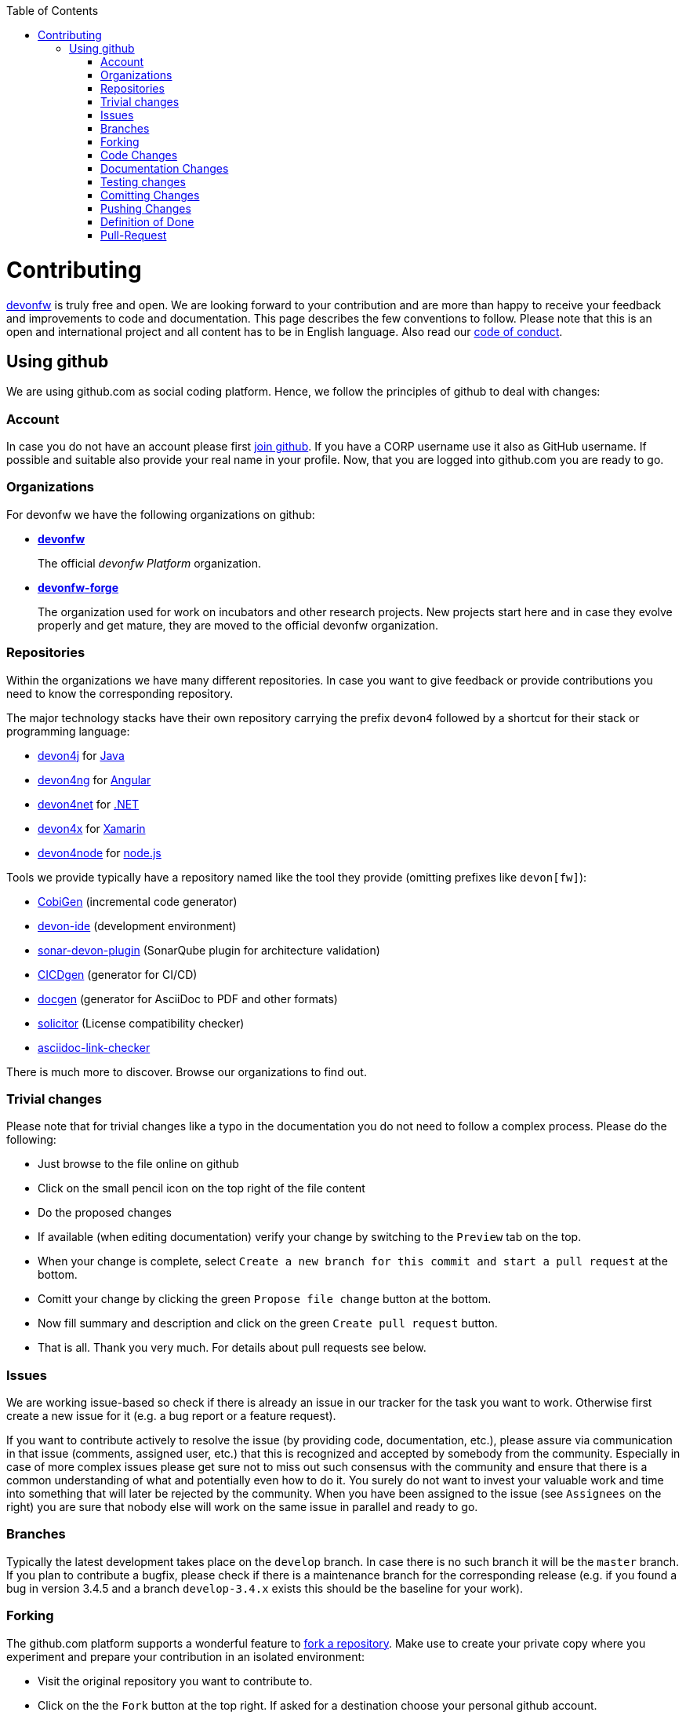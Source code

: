 :toc: macro
toc::[]

= Contributing

https://devonfw.com[devonfw] is truly free and open. 
We are looking forward to your contribution and are more than happy to receive your feedback and improvements to code and documentation.
This page describes the few conventions to follow.
Please note that this is an open and international project and all content has to be in English language.
Also read our link:code-of-conduct.asciidoc[code of conduct].

== Using github
We are using github.com as social coding platform. Hence, we follow the principles of github to deal with changes:

=== Account
In case you do not have an account please first https://github.com/join[join github]. 
If you have a CORP username use it also as GitHub username. 
If possible and suitable also provide your real name in your profile.
Now, that you are logged into github.com you are ready to go.

=== Organizations
For devonfw we have the following organizations on github:

* link:https://github.com/devonfw/[*devonfw*]
+
The official _devonfw Platform_ organization.
* link:https://github.com/devonfw-forge[*devonfw-forge*]
+
The organization used for work on incubators and other research projects.
New projects start here and in case they evolve properly and get mature, they are moved to the official devonfw organization.

=== Repositories 
Within the organizations we have many different repositories.
In case you want to give feedback or provide contributions you need to know the corresponding repository.

The major technology stacks have their own repository carrying the prefix `devon4` followed by a shortcut for their stack or programming language:

* https://github.com/devonfw/devon4j[devon4j] for https://java.com/[Java]
* https://github.com/devonfw/devon4ng[devon4ng] for https://angular.io/[Angular]
* https://github.com/devonfw/devon4net[devon4net] for https://dotnet.microsoft.com/[.NET]
* https://github.com/devonfw/devon4x[devon4x] for https://dotnet.microsoft.com/apps/xamarin[Xamarin]
* https://github.com/devonfw/devon4node[devon4node] for https://nodejs.org/[node.js]

Tools we provide typically have a repository named like the tool they provide (omitting prefixes like `devon[fw]`):

* https://github.com/devonfw/tools-cobigen[CobiGen] (incremental code generator)
* https://github.com/devonfw/ide[devon-ide] (development environment)
* https://github.com/devonfw/sonar-devon-plugin[sonar-devon-plugin] (SonarQube plugin for architecture validation)
* https://github.com/devonfw/cicdgen[CICDgen] (generator for CI/CD)
* https://github.com/devonfw/devon-docgen[docgen] (generator for AsciiDoc to PDF and other formats)
* https://github.com/devonfw-forge/solicitor[solicitor] (License compatibility checker)
* https://github.com/devonfw/asciidoc-link-checker[asciidoc-link-checker]

There is much more to discover.
Browse our organizations to find out.

=== Trivial changes
Please note that for trivial changes like a typo in the documentation you do not need to follow a complex process. Please do the following:

* Just browse to the file online on github
* Click on the small pencil icon on the top right of the file content
* Do the proposed changes
* If available (when editing documentation) verify your change by switching to the `Preview` tab on the top.
* When your change is complete, select `Create a new branch for this commit and start a pull request` at the bottom.
* Comitt your change by clicking the green `Propose file change` button at the bottom.
* Now fill summary and description and click on the green `Create pull request` button.
* That is all. Thank you very much. For details about pull requests see below.

=== Issues
We are working issue-based so check if there is already an issue in our tracker for the task you want to work.
Otherwise first create a new issue for it (e.g. a bug report or a feature request).

If you want to contribute actively to resolve the issue (by providing code, documentation, etc.),
please assure via communication in that issue (comments, assigned user, etc.) that this is recognized and accepted by somebody from the community.
Especially in case of more complex issues please get sure not to miss out such consensus with the community 
and ensure that there is a common understanding of what and potentially even how to do it.
You surely do not want to invest your valuable work and time into something that will later be rejected by the community.
When you have been assigned to the issue (see `Assignees` on the right) you are sure that nobody else will work on the same issue in parallel and ready to go.

=== Branches
Typically the latest development takes place on the `develop` branch.
In case there is no such branch it will be the `master` branch.
If you plan to contribute a bugfix, please check if there is a maintenance branch for the corresponding release (e.g. if you found a bug in version 3.4.5 and a branch `develop-3.4.x` exists this should be the baseline for your work).

=== Forking
The github.com platform supports a wonderful feature to https://help.github.com/articles/fork-a-repo/[fork a repository].
Make use to create your private copy where you experiment and prepare your contribution in an isolated environment:

* Visit the original repository you want to contribute to.
* Click on the the `Fork` button at the top right. If asked for a destination choose your personal github account.
* Clone this fork with a git-client to your local machine.
* Checkout the branch to use as baseline (see above section)
* From there create and checkout a new feature-branch (named `feature/«issue-id»-«feature-keywords»`)
* Start your work on this new feature-branch.

=== Code Changes
Before you start with your code changes, please check the following conventions:

* For each programming language we have a stack repository (see above) containing documentation about the coding conventions (example: https://github.com/devonfw/devon4j/blob/develop/documentation/coding-conventions.asciidoc[Java]). Please read and follow this conventions before doing (bigger) changes.
* Use https://github.com/devonfw/ide/blob/master/documentation/Home.asciidoc[devon-ide] to setup your development environment and get code formatters, etc. configured properly as we do not like "diff-wars" because of inconsistent formatter settings.
* Thank you, happy coding!

=== Documentation Changes
Before you start with your documentation changes, please check the following conventions:

* Documentation will always be found in the `documentation` folder of the root of repository.
* All our documentation is written in the http://asciidoc.org/[AsciiDoc] format.
* All documentation files need to carry the `.asciidoc` extension and should be named in `lower-train-case` style.
* Common prefixes help to categorize documentation files: `tutorial-` is used for step-by-step instructions, `guide-` is used for guidelines on a particular aspect, `coding-` is for specific conventions or details about source-code, `alternative-` is for less official options that are not recommended as first class citizen but to still share knowledge for people using that option, `decision-` is for rationales why a complex (technology) descition was taken.
* Please read and follow our https://github.com/devonfw/devon-docgen/#guidelines[documentation guidelines].

=== Testing changes
To test your changes all you need to do is run the following command:
[source]
devon build

If the build failed, you need to rework your changes.

=== Comitting Changes
Always commit your changes in small logical units associated with a issue (see above section) using the commit message format:
[source]
#«issue-id»: «describe your change»
Then github will automatically link the commit in the issue. 

Example:
[source]
#1: added REST service for tablemanagement

In case you worked on an issue from a different repository (e.g. change in `ide-settings` due to issue in `ide`) we use this commit message format:
[source]
«organization»/«repository»#«issue-id»: «describe your change»

Example:
[source]
devonfw/devon4j#1: added REST service for tablemanagement

=== Pushing Changes
To make your changes public you need to push them.
If you are doing this for the first time since you started your feature branch, you also need to publish that branch (`git push -u origin feature/«issue-id»-«feature-keywords»`).
After that a `git push` is sufficient.

=== Definition of Done
To complete your changes ensure the following aspects:

* You have tested your changes and the build succeeds
* Code and documentation are in sync (if you coded new features you also extended documentation, etc.)
* You followed the coding conventions and documentation guidelines
* For new features you have added automated unit tests

Do not worry, we will assist you in case you are unsure or miss something out.
However, you make your and our life easier, if you follow this Definition of Done (DoD) before providing your pull-request.

=== Pull-Request
Once you have completed your changes and DoD, you can finally https://help.github.com/en/articles/creating-a-pull-request[create] a https://help.github.com/en/articles/about-pull-requests[pull-request] (PR).

Please ensure the following aspects:

* Follow the same conventions as for commit messages (see above) also for the title of the pull-request
* In case you are providing a https://help.github.com/en/articles/about-pull-requests[PR] that is not yet ready for merging, please prefix the title with `WIP:`. This can be helpful to get feedback from https://travis-ci.com[travis] or start early discussions on complex changes. Once you reached a state ready to be merged, simple edit the title and remove the `WIP:` prefix.
* Also add the issue(s) to the description of the pull-request (e.g. `fixes #«issue-id»`).
* Finally, click on the green `Create Pull Request` button.

Your pull request will automatically be checked if it ...

* can be merged without conflicts
* builds correctly (no compile or test errors)
* https://github.com/devonfw-forge/devon-guide/wiki/cookbook-cla[CLA] has been signed. If you contribute for the first time, you need to https://github.com/devonfw-forge/devon-guide/wiki/cookbook-cla[sign the CLA] once.

Please ensure to do the required tasks and reworks unless all checks are satisfied.
From here a reviewer should take over and give feedback.
In the best case, your contribution gets merged and everything is completed.
You might also get review feedback and are request for changes.
In that case walk through the review feedback and try to resolve it.
Once, you push your new commits, the PR gets updated automatically and all checks will verify again.
Also github will automatically make resolved review comments as outdated.
If you do not plan to put any further work into your PR before it is completed and merge, please let us know by writing an according comment.
We might find resources to get the PR done for you if it is already valuable.
In case you should not get feedback for weeks, do not hesitate to ask the community.

NOTE: If one (typically the reviewer) has to change the base branch (because the wrong develop branch was used, see above) onto which the changes will be merged, one can do the same by following the instructions at https://github.com/blog/2224-change-the-base-branch-of-a-pull-request/[here].

